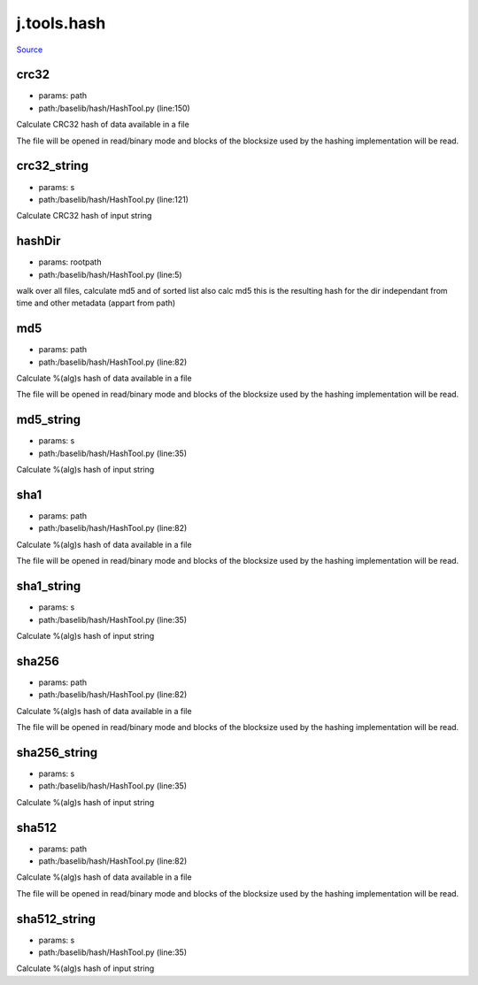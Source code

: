 
j.tools.hash
============

`Source <https://github.com/Jumpscale/jumpscale_core/tree/master/lib/JumpScale/baselib/hash/HashTool.py>`_


crc32
-----


* params: path
* path:/baselib/hash/HashTool.py (line:150)


Calculate CRC32 hash of data available in a file

The file will be opened in read/binary mode and blocks of the blocksize
used by the hashing implementation will be read.




crc32_string
------------


* params: s
* path:/baselib/hash/HashTool.py (line:121)


Calculate CRC32 hash of input string




hashDir
-------


* params: rootpath
* path:/baselib/hash/HashTool.py (line:5)


walk over all files, calculate md5 and of sorted list also calc md5 this is the resulting hash for the dir independant from time and other metadata (appart from path)


md5
---


* params: path
* path:/baselib/hash/HashTool.py (line:82)


Calculate %(alg)s hash of data available in a file

The file will be opened in read/binary mode and blocks of the blocksize
used by the hashing implementation will be read.




md5_string
----------


* params: s
* path:/baselib/hash/HashTool.py (line:35)


Calculate %(alg)s hash of input string




sha1
----


* params: path
* path:/baselib/hash/HashTool.py (line:82)


Calculate %(alg)s hash of data available in a file

The file will be opened in read/binary mode and blocks of the blocksize
used by the hashing implementation will be read.




sha1_string
-----------


* params: s
* path:/baselib/hash/HashTool.py (line:35)


Calculate %(alg)s hash of input string




sha256
------


* params: path
* path:/baselib/hash/HashTool.py (line:82)


Calculate %(alg)s hash of data available in a file

The file will be opened in read/binary mode and blocks of the blocksize
used by the hashing implementation will be read.




sha256_string
-------------


* params: s
* path:/baselib/hash/HashTool.py (line:35)


Calculate %(alg)s hash of input string




sha512
------


* params: path
* path:/baselib/hash/HashTool.py (line:82)


Calculate %(alg)s hash of data available in a file

The file will be opened in read/binary mode and blocks of the blocksize
used by the hashing implementation will be read.




sha512_string
-------------


* params: s
* path:/baselib/hash/HashTool.py (line:35)


Calculate %(alg)s hash of input string




